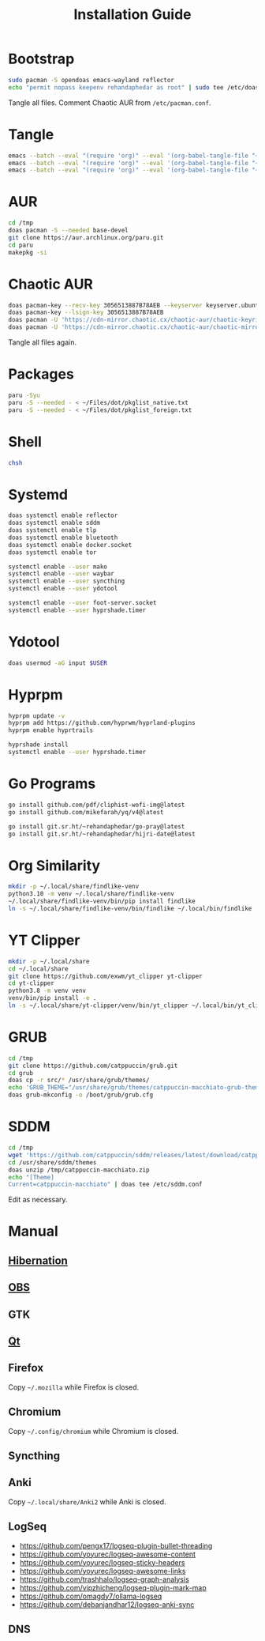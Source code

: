 #+TITLE: Installation Guide
#+PROPERTY: header-args:sh :shebang "#!/usr/bin/env sh"
#+PROPERTY: header-args :mkdirp yes

* Bootstrap
#+begin_src sh :tangle /tmp/install/bootstrap.sh
sudo pacman -S opendoas emacs-wayland reflector
echo "permit nopass keepenv rehandaphedar as root" | sudo tee /etc/doas.conf
#+end_src

Tangle all files. Comment Chaotic AUR from ~/etc/pacman.conf~.

* Tangle
#+begin_src sh :tangle /tmp/install/tangle.sh
emacs --batch --eval "(require 'org)" --eval '(org-babel-tangle-file "~/Files/dot/Install.org")'
emacs --batch --eval "(require 'org)" --eval '(org-babel-tangle-file "~/Files/dot/Emacs.org")'
emacs --batch --eval "(require 'org)" --eval '(org-babel-tangle-file "~/Files/dot/Desktop.org")'
#+end_src

* AUR
#+begin_src sh :tangle /tmp/install/aur.sh
cd /tmp
doas pacman -S --needed base-devel
git clone https://aur.archlinux.org/paru.git
cd paru
makepkg -si
#+end_src

* Chaotic AUR
#+begin_src sh :tangle /tmp/install/chaotic_aur.sh
doas pacman-key --recv-key 3056513887B78AEB --keyserver keyserver.ubuntu.com
doas pacman-key --lsign-key 3056513887B78AEB
doas pacman -U 'https://cdn-mirror.chaotic.cx/chaotic-aur/chaotic-keyring.pkg.tar.zst'
doas pacman -U 'https://cdn-mirror.chaotic.cx/chaotic-aur/chaotic-mirrorlist.pkg.tar.zst'
#+end_src

Tangle all files again.

* Packages
#+begin_src sh :tangle /tmp/install/packages.sh
paru -Syu
paru -S --needed - < ~/Files/dot/pkglist_native.txt
paru -S --needed - < ~/Files/dot/pkglist_foreign.txt
#+end_src

* Shell
#+begin_src sh :tangle /tmp/install/shell.sh
chsh
#+end_src

* Systemd
#+begin_src sh :tangle /tmp/install/systemd.sh
doas systemctl enable reflector
doas systemctl enable sddm
doas systemctl enable tlp
doas systemctl enable bluetooth
doas systemctl enable docker.socket
doas systemctl enable tor

systemctl enable --user mako
systemctl enable --user waybar
systemctl enable --user syncthing
systemctl enable --user ydotool

systemctl enable --user foot-server.socket
systemctl enable --user hyprshade.timer
#+end_src

* Ydotool
#+begin_src sh :tangle /tmp/install/ydotool.sh
doas usermod -aG input $USER
#+end_src

* Hyprpm
#+begin_src sh :tangle /tmp/install/hyprpm.sh
hyprpm update -v
hyprpm add https://github.com/hyprwm/hyprland-plugins
hyprpm enable hyprtrails

hyprshade install
systemctl enable --user hyprshade.timer
#+end_src

* Go Programs
#+begin_src sh :tangle /tmp/install/go_programs.sh
go install github.com/pdf/cliphist-wofi-img@latest
go install github.com/mikefarah/yq/v4@latest

go install git.sr.ht/~rehandaphedar/go-pray@latest
go install git.sr.ht/~rehandaphedar/hijri-date@latest
#+end_src

* Org Similarity
#+begin_src sh :tangle /tmp/install/org_similarity.sh
mkdir -p ~/.local/share/findlike-venv
python3.10 -m venv ~/.local/share/findlike-venv
~/.local/share/findlike-venv/bin/pip install findlike
ln -s ~/.local/share/findlike-venv/bin/findlike ~/.local/bin/findlike
#+end_src

* YT Clipper
#+begin_src sh :tangle /tmp/install/yt_clipper.sh
mkdir -p ~/.local/share
cd ~/.local/share
git clone https://github.com/exwm/yt_clipper yt-clipper
cd yt-clipper
python3.8 -m venv venv
venv/bin/pip install -e .
ln -s ~/.local/share/yt-clipper/venv/bin/yt_clipper ~/.local/bin/yt_clipper
#+end_src

* GRUB
#+begin_src sh :tangle /tmp/install/grub.sh
cd /tmp
git clone https://github.com/catppuccin/grub.git
cd grub
doas cp -r src/* /usr/share/grub/themes/
echo 'GRUB_THEME="/usr/share/grub/themes/catppuccin-macchiato-grub-theme/theme.txt"' | doas tee -a /etc/default/grub
doas grub-mkconfig -o /boot/grub/grub.cfg
#+end_src

* SDDM
#+begin_src sh :tangle /tmp/install/sddm.sh
cd /tmp
wget 'https://github.com/catppuccin/sddm/releases/latest/download/catppuccin-macchiato.zip'
cd /usr/share/sddm/themes
doas unzip /tmp/catppuccin-macchiato.zip
echo "[Theme]
Current=catppuccin-macchiato" | doas tee /etc/sddm.conf
#+end_src
 
Edit as necessary.

* Manual
** [[https://wiki.archlinux.org/title/Power_management/Suspend_and_hibernate#Hibernation][Hibernation]]
** [[https://github.com/catppuccin/obs][OBS]]
** GTK
** [[https://github.com/catppuccin/Kvantum][Qt]]
** Firefox
Copy ~~/.mozilla~ while Firefox is closed.

** Chromium
Copy ~~/.config/chromium~ while Chromium is closed.

** Syncthing
** Anki
Copy ~~/.local/share/Anki2~ while Anki is closed.

** LogSeq
- https://github.com/pengx17/logseq-plugin-bullet-threading
- https://github.com/yoyurec/logseq-awesome-content
- https://github.com/yoyurec/logseq-sticky-headers
- https://github.com/yoyurec/logseq-awesome-links
- https://github.com/trashhalo/logseq-graph-analysis
- https://github.com/vipzhicheng/logseq-plugin-mark-map
- https://github.com/omagdy7/ollama-logseq
- https://github.com/debanjandhar12/logseq-anki-sync

** DNS
